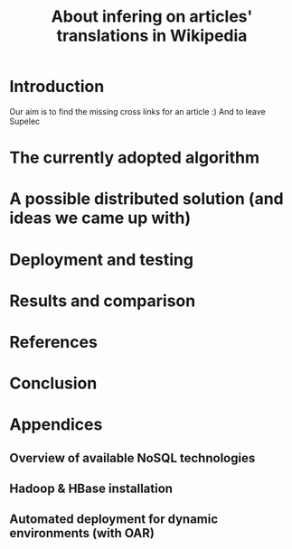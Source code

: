 #+TITLE: About infering on articles' translations in Wikipedia 
#+LATEX_HEADER: \usepackage{parskip}
#+LATEX_HEADER: \input{includes/styles.tex}

#+LATEX: \include{page_garde}
#+OPTIONS: title:nil
#+OPTIONS: toc:nil

\thispagestyle{empty}

\newpage
\thispagestyle{empty}
#+TOC: headlines 3
\thispagestyle{empty}
\newpage

#+LATEX: \listoffigures
\thispagestyle{empty}
\newpage

#+LATEX: \listoftables
\thispagestyle{empty}
\newpage

* Introduction
Our aim is to find the missing cross links for an article :) 
And to leave Supelec
* The currently adopted algorithm
* A possible distributed solution (and ideas we came up with)
* Deployment and testing
* Results and comparison

* References
* Conclusion 

* Appendices
** Overview of available NoSQL technologies
** Hadoop & HBase installation
** Automated deployment for dynamic environments (with OAR)
